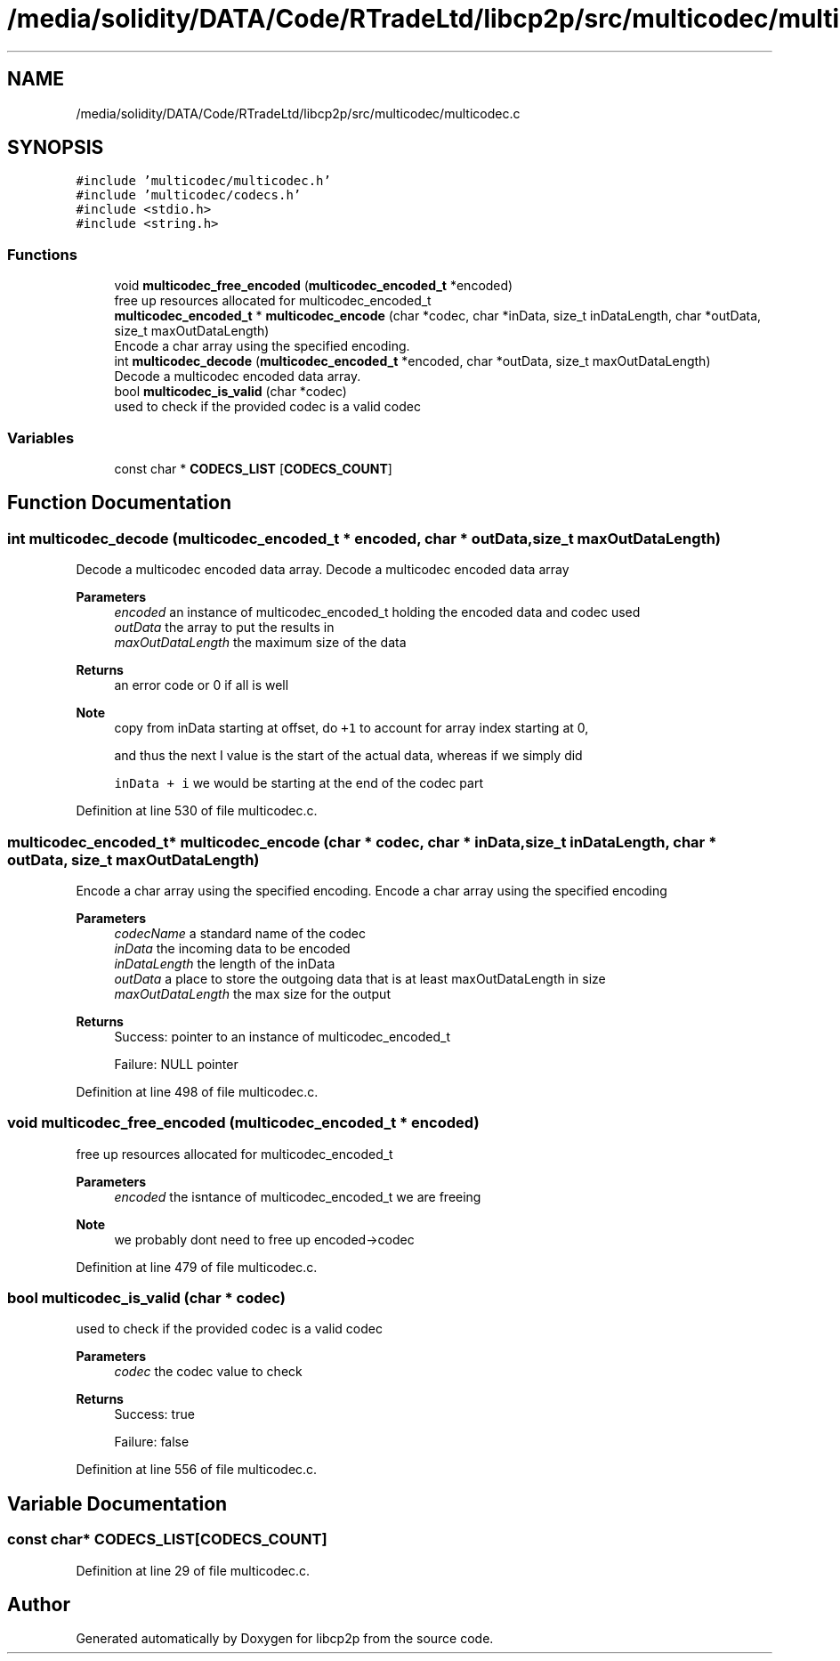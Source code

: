 .TH "/media/solidity/DATA/Code/RTradeLtd/libcp2p/src/multicodec/multicodec.c" 3 "Sat Aug 8 2020" "libcp2p" \" -*- nroff -*-
.ad l
.nh
.SH NAME
/media/solidity/DATA/Code/RTradeLtd/libcp2p/src/multicodec/multicodec.c
.SH SYNOPSIS
.br
.PP
\fC#include 'multicodec/multicodec\&.h'\fP
.br
\fC#include 'multicodec/codecs\&.h'\fP
.br
\fC#include <stdio\&.h>\fP
.br
\fC#include <string\&.h>\fP
.br

.SS "Functions"

.in +1c
.ti -1c
.RI "void \fBmulticodec_free_encoded\fP (\fBmulticodec_encoded_t\fP *encoded)"
.br
.RI "free up resources allocated for multicodec_encoded_t "
.ti -1c
.RI "\fBmulticodec_encoded_t\fP * \fBmulticodec_encode\fP (char *codec, char *inData, size_t inDataLength, char *outData, size_t maxOutDataLength)"
.br
.RI "Encode a char array using the specified encoding\&. "
.ti -1c
.RI "int \fBmulticodec_decode\fP (\fBmulticodec_encoded_t\fP *encoded, char *outData, size_t maxOutDataLength)"
.br
.RI "Decode a multicodec encoded data array\&. "
.ti -1c
.RI "bool \fBmulticodec_is_valid\fP (char *codec)"
.br
.RI "used to check if the provided codec is a valid codec "
.in -1c
.SS "Variables"

.in +1c
.ti -1c
.RI "const char * \fBCODECS_LIST\fP [\fBCODECS_COUNT\fP]"
.br
.in -1c
.SH "Function Documentation"
.PP 
.SS "int multicodec_decode (\fBmulticodec_encoded_t\fP * encoded, char * outData, size_t maxOutDataLength)"

.PP
Decode a multicodec encoded data array\&. Decode a multicodec encoded data array 
.PP
\fBParameters\fP
.RS 4
\fIencoded\fP an instance of multicodec_encoded_t holding the encoded data and codec used 
.br
\fIoutData\fP the array to put the results in 
.br
\fImaxOutDataLength\fP the maximum size of the data 
.RE
.PP
\fBReturns\fP
.RS 4
an error code or 0 if all is well 
.RE
.PP

.PP
\fBNote\fP
.RS 4
copy from inData starting at offset, do \fC+1\fP to account for array index starting at 0, 
.PP
and thus the next I value is the start of the actual data, whereas if we simply did 
.PP
\fCinData + i\fP we would be starting at the end of the codec part
.RE
.PP

.PP
Definition at line 530 of file multicodec\&.c\&.
.SS "\fBmulticodec_encoded_t\fP* multicodec_encode (char * codec, char * inData, size_t inDataLength, char * outData, size_t maxOutDataLength)"

.PP
Encode a char array using the specified encoding\&. Encode a char array using the specified encoding 
.PP
\fBParameters\fP
.RS 4
\fIcodecName\fP a standard name of the codec 
.br
\fIinData\fP the incoming data to be encoded 
.br
\fIinDataLength\fP the length of the inData 
.br
\fIoutData\fP a place to store the outgoing data that is at least maxOutDataLength in size 
.br
\fImaxOutDataLength\fP the max size for the output 
.RE
.PP
\fBReturns\fP
.RS 4
Success: pointer to an instance of multicodec_encoded_t 
.PP
Failure: NULL pointer 
.RE
.PP

.PP
Definition at line 498 of file multicodec\&.c\&.
.SS "void multicodec_free_encoded (\fBmulticodec_encoded_t\fP * encoded)"

.PP
free up resources allocated for multicodec_encoded_t 
.PP
\fBParameters\fP
.RS 4
\fIencoded\fP the isntance of multicodec_encoded_t we are freeing 
.RE
.PP

.PP
\fBNote\fP
.RS 4
we probably dont need to free up encoded->codec
.RE
.PP

.PP
Definition at line 479 of file multicodec\&.c\&.
.SS "bool multicodec_is_valid (char * codec)"

.PP
used to check if the provided codec is a valid codec 
.PP
\fBParameters\fP
.RS 4
\fIcodec\fP the codec value to check 
.RE
.PP
\fBReturns\fP
.RS 4
Success: true 
.PP
Failure: false 
.RE
.PP

.PP
Definition at line 556 of file multicodec\&.c\&.
.SH "Variable Documentation"
.PP 
.SS "const char* CODECS_LIST[\fBCODECS_COUNT\fP]"

.PP
Definition at line 29 of file multicodec\&.c\&.
.SH "Author"
.PP 
Generated automatically by Doxygen for libcp2p from the source code\&.
